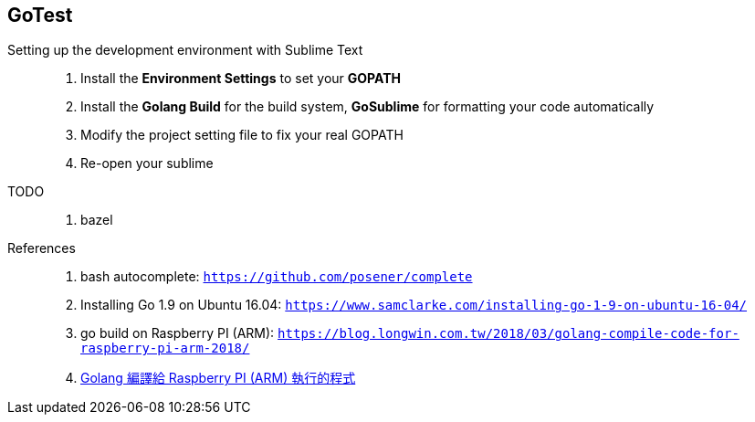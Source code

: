 == GoTest

Setting up the development environment with Sublime Text::
  . Install the **Environment Settings** to set your **GOPATH**
  . Install the **Golang Build** for the build system, **GoSublime** for formatting your code automatically
  . Modify the project setting file to fix your real GOPATH
  . Re-open your sublime

TODO::
  . bazel

References::
  . bash autocomplete: `https://github.com/posener/complete`
  . Installing Go 1.9 on Ubuntu 16.04: `https://www.samclarke.com/installing-go-1-9-on-ubuntu-16-04/`
  . go build on Raspberry PI (ARM): `https://blog.longwin.com.tw/2018/03/golang-compile-code-for-raspberry-pi-arm-2018/`
  . https://blog.longwin.com.tw/2018/03/golang-compile-code-for-raspberry-pi-arm-2018/[Golang 編譯給 Raspberry PI (ARM) 執行的程式^]
